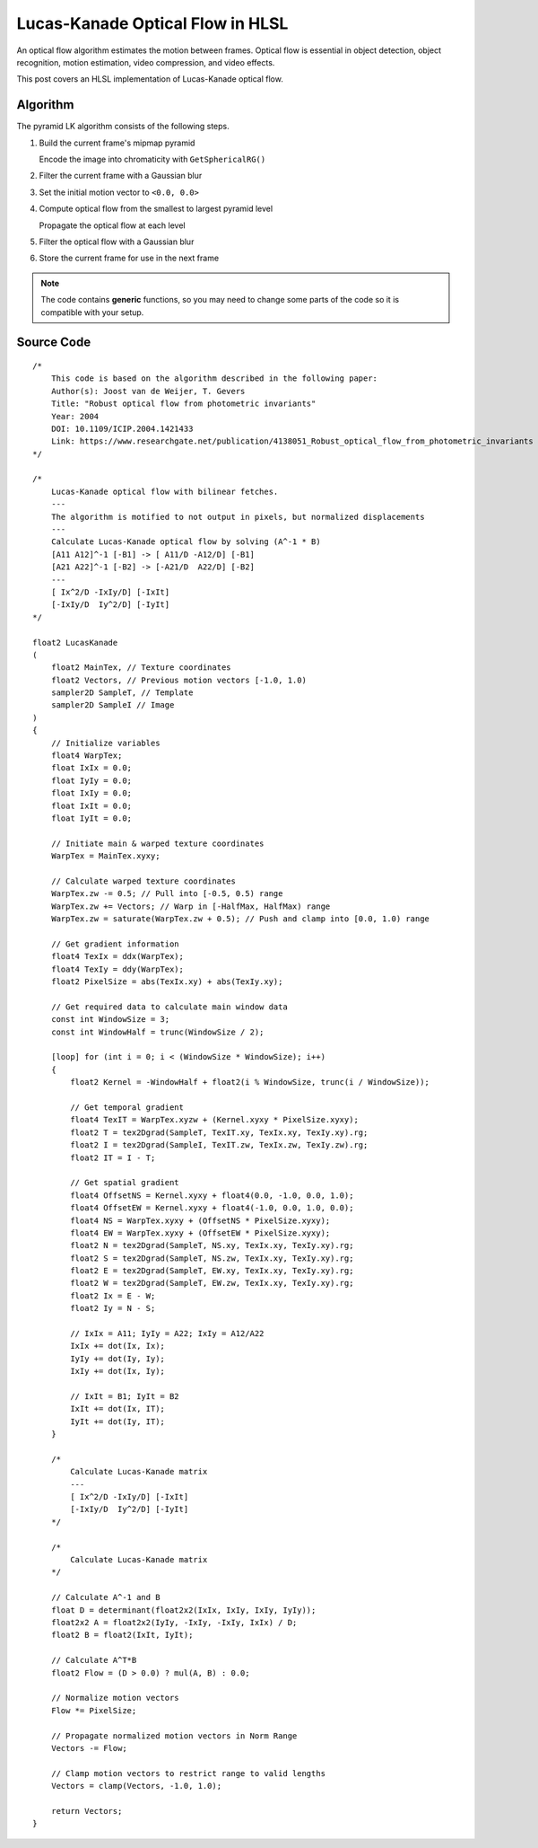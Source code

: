
Lucas-Kanade Optical Flow in HLSL
=================================

An optical flow algorithm estimates the motion between frames. Optical flow is essential in object detection, object recognition, motion estimation, video compression, and video effects.

This post covers an HLSL implementation of Lucas-Kanade optical flow.

Algorithm
---------

The pyramid LK algorithm consists of the following steps.

#. Build the current frame's mipmap pyramid

   Encode the image into chromaticity with ``GetSphericalRG()``

#. Filter the current frame with a Gaussian blur
#. Set the initial motion vector to ``<0.0, 0.0>``
#. Compute optical flow from the smallest to largest pyramid level

   Propagate the optical flow at each level

#. Filter the optical flow with a Gaussian blur
#. Store the current frame for use in the next frame

.. note::

   The code contains **generic** functions, so you may need to change some parts of the code so it is compatible with your setup.

Source Code
-----------

::

    /*
        This code is based on the algorithm described in the following paper:
        Author(s): Joost van de Weijer, T. Gevers
        Title: "Robust optical flow from photometric invariants"
        Year: 2004
        DOI: 10.1109/ICIP.2004.1421433
        Link: https://www.researchgate.net/publication/4138051_Robust_optical_flow_from_photometric_invariants
    */

    /*
        Lucas-Kanade optical flow with bilinear fetches.
        ---
        The algorithm is motified to not output in pixels, but normalized displacements
        ---
        Calculate Lucas-Kanade optical flow by solving (A^-1 * B)
        [A11 A12]^-1 [-B1] -> [ A11/D -A12/D] [-B1]
        [A21 A22]^-1 [-B2] -> [-A21/D  A22/D] [-B2]
        ---
        [ Ix^2/D -IxIy/D] [-IxIt]
        [-IxIy/D  Iy^2/D] [-IyIt]
    */

    float2 LucasKanade
    (
        float2 MainTex, // Texture coordinates
        float2 Vectors, // Previous motion vectors [-1.0, 1.0)
        sampler2D SampleT, // Template
        sampler2D SampleI // Image
    )
    {
        // Initialize variables
        float4 WarpTex;
        float IxIx = 0.0;
        float IyIy = 0.0;
        float IxIy = 0.0;
        float IxIt = 0.0;
        float IyIt = 0.0;

        // Initiate main & warped texture coordinates
        WarpTex = MainTex.xyxy;

        // Calculate warped texture coordinates
        WarpTex.zw -= 0.5; // Pull into [-0.5, 0.5) range
        WarpTex.zw += Vectors; // Warp in [-HalfMax, HalfMax) range
        WarpTex.zw = saturate(WarpTex.zw + 0.5); // Push and clamp into [0.0, 1.0) range

        // Get gradient information
        float4 TexIx = ddx(WarpTex);
        float4 TexIy = ddy(WarpTex);
        float2 PixelSize = abs(TexIx.xy) + abs(TexIy.xy);

        // Get required data to calculate main window data
        const int WindowSize = 3;
        const int WindowHalf = trunc(WindowSize / 2);

        [loop] for (int i = 0; i < (WindowSize * WindowSize); i++)
        {
            float2 Kernel = -WindowHalf + float2(i % WindowSize, trunc(i / WindowSize));

            // Get temporal gradient
            float4 TexIT = WarpTex.xyzw + (Kernel.xyxy * PixelSize.xyxy);
            float2 T = tex2Dgrad(SampleT, TexIT.xy, TexIx.xy, TexIy.xy).rg;
            float2 I = tex2Dgrad(SampleI, TexIT.zw, TexIx.zw, TexIy.zw).rg;
            float2 IT = I - T;

            // Get spatial gradient
            float4 OffsetNS = Kernel.xyxy + float4(0.0, -1.0, 0.0, 1.0);
            float4 OffsetEW = Kernel.xyxy + float4(-1.0, 0.0, 1.0, 0.0);
            float4 NS = WarpTex.xyxy + (OffsetNS * PixelSize.xyxy);
            float4 EW = WarpTex.xyxy + (OffsetEW * PixelSize.xyxy);
            float2 N = tex2Dgrad(SampleT, NS.xy, TexIx.xy, TexIy.xy).rg;
            float2 S = tex2Dgrad(SampleT, NS.zw, TexIx.xy, TexIy.xy).rg;
            float2 E = tex2Dgrad(SampleT, EW.xy, TexIx.xy, TexIy.xy).rg;
            float2 W = tex2Dgrad(SampleT, EW.zw, TexIx.xy, TexIy.xy).rg;
            float2 Ix = E - W;
            float2 Iy = N - S;

            // IxIx = A11; IyIy = A22; IxIy = A12/A22
            IxIx += dot(Ix, Ix);
            IyIy += dot(Iy, Iy);
            IxIy += dot(Ix, Iy);

            // IxIt = B1; IyIt = B2
            IxIt += dot(Ix, IT);
            IyIt += dot(Iy, IT);
        }

        /*
            Calculate Lucas-Kanade matrix
            ---
            [ Ix^2/D -IxIy/D] [-IxIt]
            [-IxIy/D  Iy^2/D] [-IyIt]
        */

        /*
            Calculate Lucas-Kanade matrix
        */

        // Calculate A^-1 and B
        float D = determinant(float2x2(IxIx, IxIy, IxIy, IyIy));
        float2x2 A = float2x2(IyIy, -IxIy, -IxIy, IxIx) / D;
        float2 B = float2(IxIt, IyIt);

        // Calculate A^T*B
        float2 Flow = (D > 0.0) ? mul(A, B) : 0.0;

        // Normalize motion vectors
        Flow *= PixelSize;

        // Propagate normalized motion vectors in Norm Range
        Vectors -= Flow;

        // Clamp motion vectors to restrict range to valid lengths
        Vectors = clamp(Vectors, -1.0, 1.0);

        return Vectors;
    }
